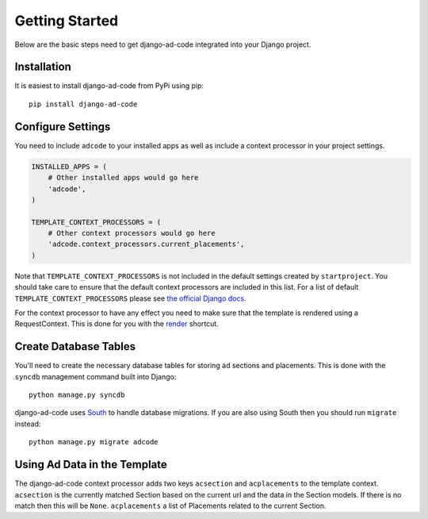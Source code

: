 Getting Started
====================================

Below are the basic steps need to get django-ad-code integrated into your
Django project.


Installation
------------------------------------

It is easiest to install django-ad-code from PyPi using pip::

    pip install django-ad-code


Configure Settings
------------------------------------

You need to include ``adcode`` to your installed apps as well as include a
context processor in your project settings.

.. code-block:: python

    INSTALLED_APPS = (
        # Other installed apps would go here
        'adcode',
    )

    TEMPLATE_CONTEXT_PROCESSORS = (
        # Other context processors would go here
        'adcode.context_processors.current_placements',
    )

Note that ``TEMPLATE_CONTEXT_PROCESSORS`` is not included in the default settings
created by ``startproject``. You should take care to ensure that the default
context processors are included in this list. For a list of default
``TEMPLATE_CONTEXT_PROCESSORS`` please see 
`the official Django docs <https://docs.djangoproject.com/en/1.3/ref/settings/#template-context-processors>`_.

For the context processor to have any effect you need to make sure that the template
is rendered using a RequestContext. This is done for you with the
`render <https://docs.djangoproject.com/en/1.4/topics/http/shortcuts/#render>`_ shortcut.


Create Database Tables
------------------------------------

You'll need to create the necessary database tables for storing ad sections and
placements. This is done with the ``syncdb`` management command built into Django::

    python manage.py syncdb

django-ad-code uses `South <http://south.aeracode.org/>`_ to handle database migrations. 
If you are also using South then you should run ``migrate`` instead::

    python manage.py migrate adcode


Using Ad Data in the Template
------------------------------------

The django-ad-code context processor adds two keys ``acsection`` and 
``acplacements`` to the template context. ``acsection`` is the currently
matched Section based on the current url and the data in the Section models. If
there is no match then this will be ``None``. ``acplacements`` a list
of Placements related to the current Section.

